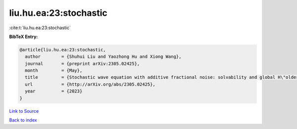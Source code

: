 liu.hu.ea:23:stochastic
=======================

:cite:t:`liu.hu.ea:23:stochastic`

**BibTeX Entry:**

.. code-block:: bibtex

   @article{liu.hu.ea:23:stochastic,
     author        = {Shuhui Liu and Yaozhong Hu and Xiong Wang},
     journal       = {preprint arXiv:2305.02425},
     month         = {May},
     title         = {Stochastic wave equation with additive fractional noise: solvability and global H\"older continuity},
     url           = {http://arXiv.org/abs/2305.02425},
     year          = {2023}
   }

`Link to Source <http://arXiv.org/abs/2305.02425},>`_


`Back to index <../By-Cite-Keys.html>`_
